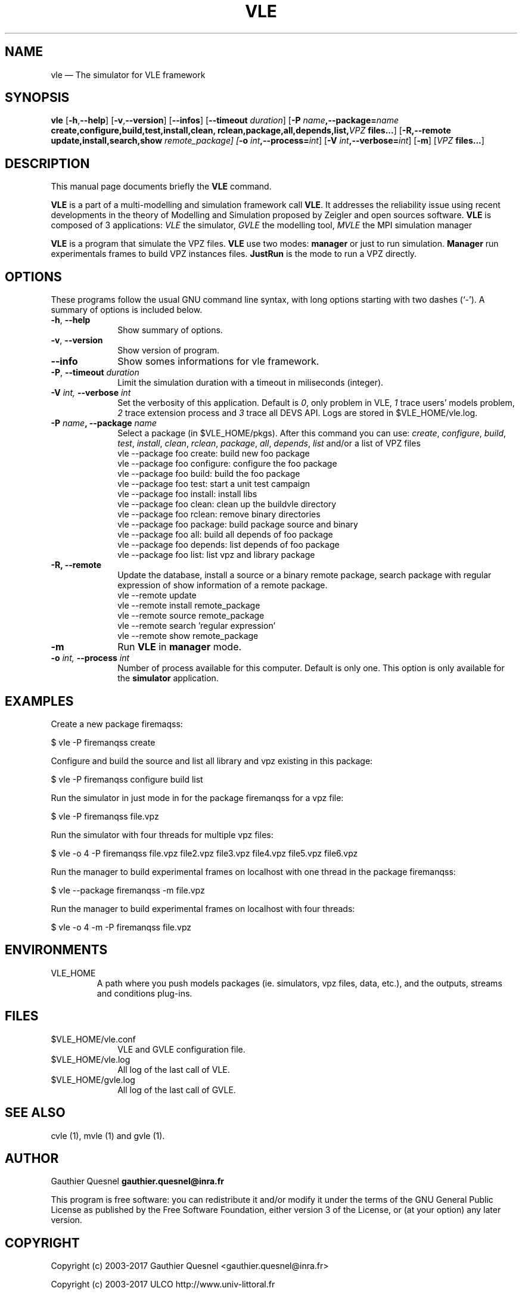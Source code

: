 .TH "VLE" "1"

.SH "NAME"
vle \(em The simulator for VLE framework

.SH "SYNOPSIS"
.PP
\fBvle\fR
[\fB\-h\fP,\fB\-\-help\fP]
[\fB-v\fP,\fB\-\-version\fP]
[\fB\-\-infos\fP]
[\fB\-\-timeout \fIduration\fP\fR]
[\fB\-P \fIname\fP,\fB\-\-package=\fIname\fP
\fBcreate\fP,\fBconfigure\fP,\fBbuild\fP,\fBtest\fP,\fBinstall\fP,\fBclean\fP,
\fBrclean\fP,\fBpackage\fP,\fBall\fP,\fBdepends\fP,\fBlist\fP,\fB\fIVPZ\fP files...\fR]
[\fB\-R,\-\-remote \fBupdate\fP,\fBinstall\fP,\fBsearch\fP,\fBshow\fI remote_package]
[\fB-o \fIint\fP,\fB\-\-process=\fIint\fP\fR]
[\fB-V \fIint\fP,\fB\-\-verbose=\fIint\fP\fR]
[\fB-m\fP]
[\fB\fIVPZ\fP files...\fR]

.SH "DESCRIPTION"
.PP
This manual page documents briefly the \fBVLE\fR command.
.PP
\fBVLE\fR is a part of a multi-modelling and simulation framework call
\fBVLE\fR. It addresses the reliability issue using recent developments in the
theory of Modelling and Simulation proposed by Zeigler and open sources
software. \fBVLE\fR is composed of 3 applications: \fIVLE\fR the simulator,
\fIGVLE\fR the modelling tool, \fIMVLE\fR the MPI simulation manager
.PP
\fBVLE\fR is a program that simulate the VPZ files. \fBVLE\fR use two modes:
\fBmanager\fP or just to run simulation. \fBManager\fP run
experimentals frames to build VPZ instances files. \fBJustRun\fP is the mode to run a VPZ directly.

.SH "OPTIONS"
.PP
These programs follow the usual GNU command line syntax, with long options
starting with two dashes (`\-'). A summary of options is included below.

.IP "\fB-h\fP, \fB\-\-help\fP" 10
Show summary of options.

.IP "\fB-v\fP, \fB\-\-version\fP" 10
Show version of program.

.IP "\fB\-\-info\fP" 10
Show somes informations for vle framework.

.IP "\fB-P\fP, \fB\-\-timeout\fI duration\fR\fP"
Limit the simulation duration with a timeout in miliseconds (integer).

.IP "\fB-V\fI int\fR\fP, \fB\-\-verbose\fI int \fR\fP"
Set the verbosity of this application. Default is \fI0\fR, only problem in VLE,
\fI1\fR trace users' models problem, \fI2\fR trace extension process and
\fI3\fR trace all DEVS API. Logs are stored in $VLE_HOME/vle.log.

.IP "\fB\-P \fIname\fP, \fB\-\-package \fIname\fP" 10
Select a package (in $VLE_HOME/pkgs). After this command you can use:
\fIcreate\fR, \fIconfigure\fR, \fIbuild\fR, \fItest\fR, \fIinstall\fR, \fIclean\fR,
\fIrclean\fR, \fIpackage\fR, \fIall\fR, \fIdepends\fR, \fIlist\fR and/or
a list of VPZ files
        vle --package foo create: build new foo package
        vle --package foo configure: configure the foo package
        vle --package foo build: build the foo package
        vle --package foo test: start a unit test campaign
        vle --package foo install: install libs
        vle --package foo clean: clean up the buildvle directory
        vle --package foo rclean: remove binary directories
        vle --package foo package: build package source and binary
        vle --package foo all: build all depends of foo package
        vle --package foo depends: list depends of foo package
        vle --package foo list: list vpz and library package

.IP "\fB\-R, \fB\-\-remote"
Update the database, install a source or a binary remote package, search
package with regular expression of show information of a remote package.
        vle --remote update
        vle --remote install remote_package
        vle --remote source remote_package
        vle --remote search 'regular expression'
        vle --remote show remote_package

.IP "\fB-m\fP" 10
Run \fBVLE\fP in
\fBmanager\fP mode.

.IP "\fB-o\fI int\fR\fP, \fB\-\-process\fI int \fR\fP
Number of process available for this computer. Default is only one. This option
is only available for the \fBsimulator\fP application.

.SH "EXAMPLES"
.PP
Create a new package firemaqss:
.PP
$ vle -P firemanqss create

.PP
Configure and build the source and list all library and vpz existing in this
package:
.PP
$ vle -P firemanqss configure build list

.PP
Run the simulator in just mode in for the package firemanqss for a vpz file:
.PP
$ vle -P firemanqss file.vpz

.PP
Run the simulator with four threads for multiple vpz files:
.PP
$ vle -o 4 -P firemanqss file.vpz file2.vpz file3.vpz file4.vpz file5.vpz file6.vpz

.PP
Run the manager to build experimental frames on localhost with one thread in
the package firemanqss:
.PP
$ vle --package firemanqss -m file.vpz

.PP
Run the manager to build experimental frames on localhost with four threads:
.PP
$ vle -o 4 -m -P firemanqss file.vpz

.SH "ENVIRONMENTS"
.IP VLE_HOME
A path where you push models packages (ie. simulators, vpz files, data, etc.),
and the outputs, streams and conditions plug-ins.

.SH "FILES"
.IP $VLE_HOME/vle.conf 10
VLE and GVLE configuration file.

.IP $VLE_HOME/vle.log 10
All log of the last call of VLE.

.IP $VLE_HOME/gvle.log 10
All log of the last call of GVLE.

.SH "SEE ALSO"
.PP
cvle (1), mvle (1) and gvle (1).

.SH "AUTHOR"
.PP
Gauthier Quesnel \fBgauthier.quesnel@inra.fr\fP
.PP
This program is free software: you can redistribute it and/or modify
it under the terms of the GNU General Public License as published by
the Free Software Foundation, either version 3 of the License, or
(at your option) any later version.

.SH "COPYRIGHT"
.PP
Copyright (c) 2003-2017 Gauthier Quesnel <gauthier.quesnel@inra.fr>
.PP
Copyright (c) 2003-2017 ULCO http://www.univ-littoral.fr
.PP
Copyright (c) 2007-2017 INRA http://www.inra.fr
